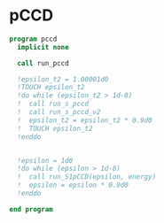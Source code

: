 * pCCD

#+BEGIN_SRC f90 :comments org :tangle pccd.irp.f
program pccd
  implicit none

  call run_pccd

  !epsilon_t2 = 1.00001d0
  !TOUCH epsilon_t2
  !do while (epsilon_t2 > 1d-8)
  !  call run_s_pccd
  !  call run_s_pccd_v2
  !  epsilon_t2 = epsilon_t2 * 0.9d0
  !  TOUCH epsilon_t2
  !enddo

  
  !epsilon = 1d0
  !do while (epsilon > 1d-8)
  !  call run_S1pCCD(epsilon, energy)
  !  epsilon = epsilon * 0.9d0
  !enddo
  
end program
#+END_SRC

